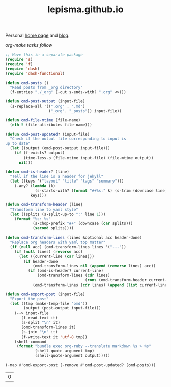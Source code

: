 #+TITLE: lepisma.github.io

Personal [[https://lepisma.github.io/about][home page]] and [[https://lepisma.github.io][blog]].

/org-make tasks follow/

#+name: om-deploy
#+BEGIN_SRC bash :exports none :results none :async
  bundle exec jekyll build
  ./deploy.sh
#+END_SRC

#+name: om-build-org
#+BEGIN_SRC emacs-lisp
  ;; Move this in a separate package
  (require 's)
  (require 'f)
  (require 'dash)
  (require 'dash-functional)

  (defun omd-posts ()
    "Read posts from _org directory"
    (f-entries "./_org" (-cut s-ends-with? ".org" <>)))

  (defun omd-post-output (input-file)
    (s-replace-all '((".org" . ".md")
                     ("_org". "_posts")) input-file))

  (defun omd-file-mtime (file-name)
    (nth 5 (file-attributes file-name)))

  (defun omd-post-updated? (input-file)
    "Check if the output file corresponding to input is
  up to date"
    (let ((output (omd-post-output input-file)))
      (if (f-exists? output)
          (time-less-p (file-mtime input-file) (file-mtime output))
        nil)))

  (defun omd-is-header? (line)
    "Tell if the line is a header for jekyll"
    (let ((keys '("layout" "title" "tags" "summary")))
      (-any? (lambda (k)
               (s-starts-with? (format "#+%s:" k) (s-trim (downcase line))))
             keys)))

  (defun omd-transform-header (line)
    "Transform line to yaml style"
    (let ((splits (s-split-up-to ":" line 1)))
      (format "%s: %s"
              (s-chop-prefix "#+" (downcase (car splits)))
              (second splits))))

  (defun omd-transform-lines (lines &optional acc header-done)
    "Replace org headers with yaml top matter"
    (if (null acc) (omd-transform-lines lines '("---"))
      (if (null lines) (reverse acc)
        (let ((current-line (car lines)))
          (if header-done
              (omd-transform-lines nil (append (reverse lines) acc))
            (if (omd-is-header? current-line)
                (omd-transform-lines (cdr lines)
                                     (cons (omd-transform-header current-line) acc))
              (omd-transform-lines (cdr lines) (append (list current-line "---") acc) t)))))))

  (defun omd-export-post (input-file)
    "Export the post"
    (let ((tmp (make-temp-file "omd"))
          (output (post-output input-file)))
      (--> input-file
         (f-read-text it)
         (s-split "\n" it)
         (omd-transform-lines it)
         (s-join "\n" it)
         (f-write-text it 'utf-8 tmp))
      (shell-command
       (format "bundle exec org-ruby --translate markdown %s > %s"
               (shell-quote-argument tmp)
               (shell-quote-argument output)))))

  (-map #'omd-export-post (-remove #'omd-post-updated? (omd-posts)))
#+END_SRC

#+RESULTS: om-build-org
| 0 |
